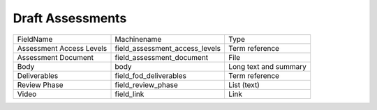 Draft Assessments
=================
+--------------------------+--------------------------------+-----------------------+
| FieldName                | Machinename                    | Type                  |
+--------------------------+--------------------------------+-----------------------+
| Assessment Access Levels | field_assessment_access_levels | Term reference        |
+--------------------------+--------------------------------+-----------------------+
| Assessment Document      | field_assessment_document      | File                  |
+--------------------------+--------------------------------+-----------------------+
| Body                     | body                           | Long text and summary |
+--------------------------+--------------------------------+-----------------------+
| Deliverables             | field_fod_deliverables         | Term reference        |
+--------------------------+--------------------------------+-----------------------+
| Review Phase             | field_review_phase             | List (text)           |
+--------------------------+--------------------------------+-----------------------+
| Video                    | field_link                     | Link                  |
+--------------------------+--------------------------------+-----------------------+
